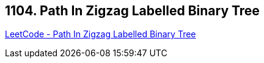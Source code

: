 == 1104. Path In Zigzag Labelled Binary Tree

https://leetcode.com/problems/path-in-zigzag-labelled-binary-tree/[LeetCode - Path In Zigzag Labelled Binary Tree]

